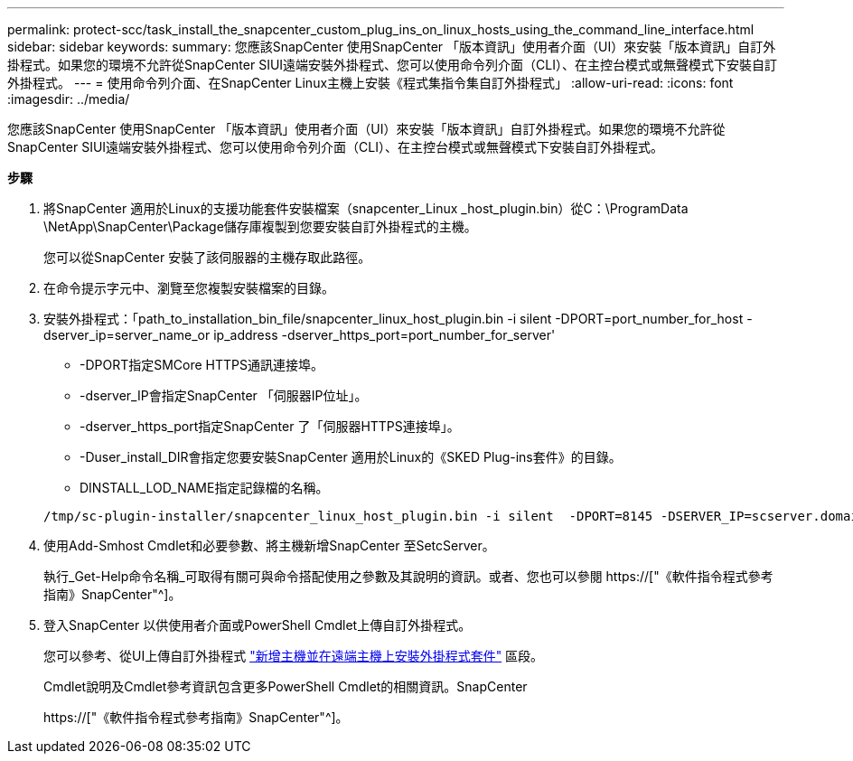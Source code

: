 ---
permalink: protect-scc/task_install_the_snapcenter_custom_plug_ins_on_linux_hosts_using_the_command_line_interface.html 
sidebar: sidebar 
keywords:  
summary: 您應該SnapCenter 使用SnapCenter 「版本資訊」使用者介面（UI）來安裝「版本資訊」自訂外掛程式。如果您的環境不允許從SnapCenter SIUI遠端安裝外掛程式、您可以使用命令列介面（CLI）、在主控台模式或無聲模式下安裝自訂外掛程式。 
---
= 使用命令列介面、在SnapCenter Linux主機上安裝《程式集指令集自訂外掛程式」
:allow-uri-read: 
:icons: font
:imagesdir: ../media/


[role="lead"]
您應該SnapCenter 使用SnapCenter 「版本資訊」使用者介面（UI）來安裝「版本資訊」自訂外掛程式。如果您的環境不允許從SnapCenter SIUI遠端安裝外掛程式、您可以使用命令列介面（CLI）、在主控台模式或無聲模式下安裝自訂外掛程式。

*步驟*

. 將SnapCenter 適用於Linux的支援功能套件安裝檔案（snapcenter_Linux _host_plugin.bin）從C：\ProgramData \NetApp\SnapCenter\Package儲存庫複製到您要安裝自訂外掛程式的主機。
+
您可以從SnapCenter 安裝了該伺服器的主機存取此路徑。

. 在命令提示字元中、瀏覽至您複製安裝檔案的目錄。
. 安裝外掛程式：「path_to_installation_bin_file/snapcenter_linux_host_plugin.bin -i silent -DPORT=port_number_for_host -dserver_ip=server_name_or ip_address -dserver_https_port=port_number_for_server'
+
** -DPORT指定SMCore HTTPS通訊連接埠。
** -dserver_IP會指定SnapCenter 「伺服器IP位址」。
** -dserver_https_port指定SnapCenter 了「伺服器HTTPS連接埠」。
** -Duser_install_DIR會指定您要安裝SnapCenter 適用於Linux的《SKED Plug-ins套件》的目錄。
** DINSTALL_LOD_NAME指定記錄檔的名稱。


+
[listing]
----
/tmp/sc-plugin-installer/snapcenter_linux_host_plugin.bin -i silent  -DPORT=8145 -DSERVER_IP=scserver.domain.com -DSERVER_HTTPS_PORT=8146 -DUSER_INSTALL_DIR=/opt -DINSTALL_LOG_NAME=SnapCenter_Linux_Host_Plugin_Install_2.log -DCHOSEN_FEATURE_LIST=CUSTOM
----
. 使用Add-Smhost Cmdlet和必要參數、將主機新增SnapCenter 至SetcServer。
+
執行_Get-Help命令名稱_可取得有關可與命令搭配使用之參數及其說明的資訊。或者、您也可以參閱 https://["《軟件指令程式參考指南》SnapCenter"^]。

. 登入SnapCenter 以供使用者介面或PowerShell Cmdlet上傳自訂外掛程式。
+
您可以參考、從UI上傳自訂外掛程式 link:task_add_hosts_and_install_plug_in_packages_on_remote_hosts_scc.html["新增主機並在遠端主機上安裝外掛程式套件"] 區段。

+
Cmdlet說明及Cmdlet參考資訊包含更多PowerShell Cmdlet的相關資訊。SnapCenter

+
https://["《軟件指令程式參考指南》SnapCenter"^]。


